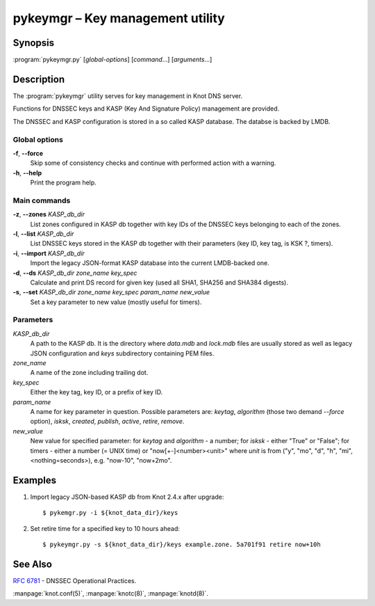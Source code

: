 .. highlight:: console

pykeymgr – Key management utility
=================================

Synopsis
--------

:program:`pykeymgr.py` [*global-options*] [*command*...] [*arguments*...]

Description
-----------

The :program:`pykeymgr` utility serves for key management in Knot DNS server.

Functions for DNSSEC keys and KASP (Key And Signature Policy)
management are provided.

The DNSSEC and KASP configuration is stored in a so called KASP database.
The databse is backed by LMDB.

Global options
..............

**-f**, **--force** 
  Skip some of consistency checks and continue with performed action with a warning.

**-h**, **--help**
  Print the program help.

Main commands
.............

**-z**, **--zones** *KASP_db_dir*
  List zones configured in KASP db together with key IDs of the DNSSEC keys
  belonging to each of the zones.

**-l**, **--list** *KASP_db_dir*
  List DNSSEC keys stored in the KASP db together with their parameters
  (key ID, key tag, is KSK ?, timers).

**-i**, **--import** *KASP_db_dir*
  Import the legacy JSON-format KASP database into the current LMDB-backed one.

**-d**, **--ds** *KASP_db_dir* *zone_name* *key_spec*
  Calculate and print DS record for given key (used all SHA1, SHA256 and SHA384 digests).

**-s**, **--set** *KASP_db_dir* *zone_name* *key_spec* *param_name* *new_value*
  Set a key parameter to new value (mostly useful for timers).

Parameters
..........

*KASP_db_dir*
  A path to the KASP db. It is the directory where `data.mdb` and `lock.mdb`
  files are usually stored as well as legacy JSON configuration and `keys`
  subdirectory containing PEM files.

*zone_name*
  A name of the zone including trailing dot.

*key_spec*
  Either the key tag, key ID, or a prefix of key ID.

*param_name*
  A name for key parameter in question. Possible parameters are: `keytag`,
  `algorithm` (those two demand `--force` option), `isksk`, `created`,
  `publish`, `active`, `retire`, `remove`.

*new_value*
  New value for specified parameter: for `keytag` and `algorithm` - a number;
  for `isksk` - either "True" or "False"; for timers - either a number (= UNIX time)
  or "now[+-]<number><unit>" where `unit` is from ("y", "mo", "d", "h", "mi", <nothing=seconds>),
  e.g. "now-10", "now+2mo".

Examples
--------

1. Import legacy JSON-based KASP db from Knot 2.4.x after upgrade::

    $ pykemgr.py -i ${knot_data_dir}/keys

2. Set retire time for a specified key to 10 hours ahead::

    $ pykeymgr.py -s ${knot_data_dir}/keys example.zone. 5a701f91 retire now+10h

See Also
--------

:rfc:`6781` - DNSSEC Operational Practices.

:manpage:`knot.conf(5)`,
:manpage:`knotc(8)`,
:manpage:`knotd(8)`.
